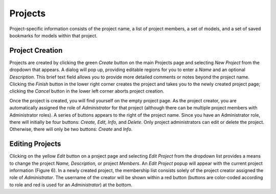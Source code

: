 Projects
--------

Project-specific information consists of the project name, a list of project members, a set of models, and a set of saved 
bookmarks for models within that project. 

Project Creation
================

Projects are created by clicking the green *Create* button on the main Projects page and selecting *New Project* from the dropdown 
that appears.  A dialog will pop up, providing editable regions for you to enter a *Name* and an optional *Description*.  This
brief text field allows you to provide more detailed comments or notes beyond the project name.  Clicking the *Finish* button in 
the lower right corner creates the project and takes you to the newly created project page; clicking the *Cancel* button in 
the lower left corner aborts project creation.

Once the project is created, you will find yourself on the empty project page.  As the project creator, you are automatically 
assigned the role of *Administrator* for that project (although there can be multiple project members with Administrator roles). 
A series of buttons appears to the right of the project name.  Since you have an Administrator role, there will initially be four 
buttons: *Create, Edit, Info,* and *Delete*. Only project administrators can edit or delete the project.  Otherwise, there will 
only be two buttons: *Create* and *Info*.

Editing Projects
================

Clicking on the yellow *Edit* button on a project page and selecting *Edit Project* from the dropdown list provides a means to 
change the project *Name, Description,* or project *Members*.  An *Edit Project* popup will appear with the current project 
information (Figure 6).  In a newly created project, the membership list consists solely of the project creator assigned the role 
of *Administrator*.  The username of the creator will be shown within a red button (buttons are color-coded according to role and 
red is used for an *Administrator*) at the bottom.

